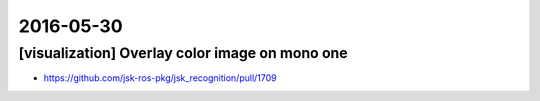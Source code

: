 2016-05-30
==========


[visualization] Overlay color image on mono one
-----------------------------------------------

- https://github.com/jsk-ros-pkg/jsk_recognition/pull/1709

.. image:: _images/overlay_image_color_on_mono.png
